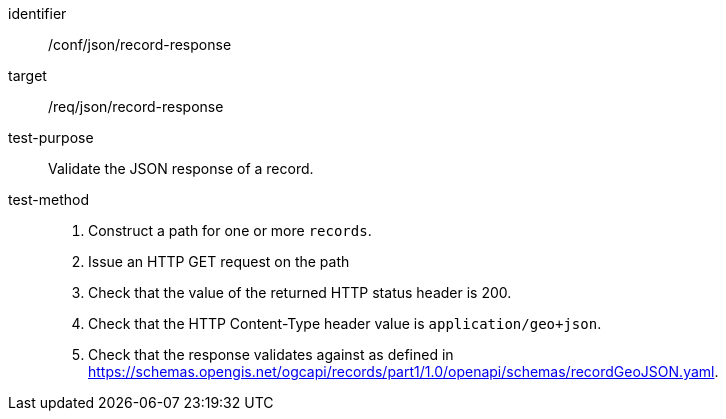 [[ats_json_record-response]]

//[width="90%",cols="2,6a"]
//|===
//^|*Abstract Test {counter:ats-id}* |*/conf/json/record-response*
//^|Test Purpose |Validate the JSON response of a record.
//^|Requirement |<<req_json_record-response,/req/json/record-response>>
//^|Test Method |. Construct a path for one or more `+records+`.
//. Issue an HTTP GET request on the path
//. Check that the value of the returned HTTP status header is +200+.
//. Check that the HTTP Content-Type header value is `+application/geo+json+`.
//. Check that the response validates against as defined in https://schemas.opengis.net/ogcapi/records/part1/1.0/openapi/schemas/recordGeoJSON.yaml.
//|===

[abstract_test]
====
[%metadata]
identifier:: /conf/json/record-response
target:: /req/json/record-response
test-purpose:: Validate the JSON response of a record.
test-method::
+
--
. Construct a path for one or more `+records+`.
. Issue an HTTP GET request on the path
. Check that the value of the returned HTTP status header is +200+.
. Check that the HTTP Content-Type header value is `+application/geo+json+`.
. Check that the response validates against as defined in https://schemas.opengis.net/ogcapi/records/part1/1.0/openapi/schemas/recordGeoJSON.yaml.
--
====